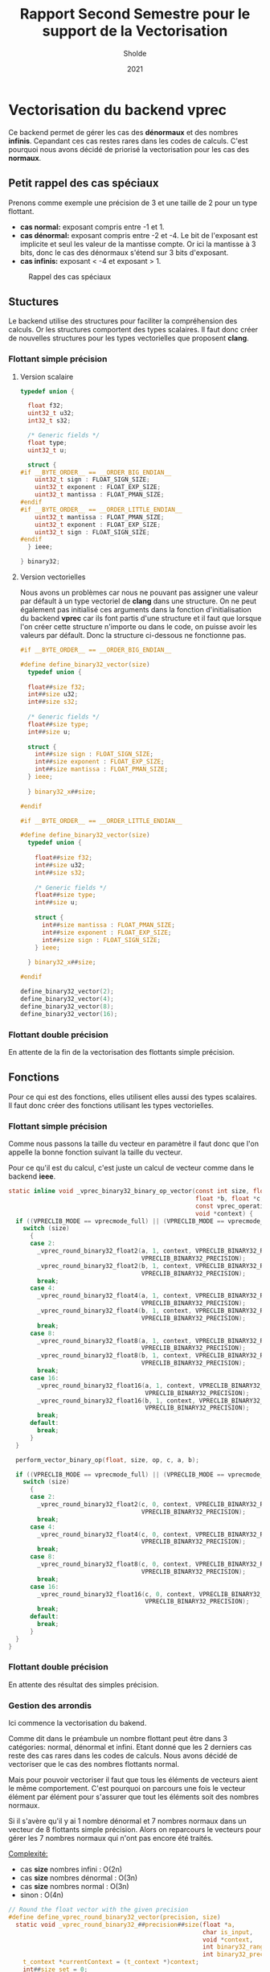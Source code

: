 #+TITLE: Rapport Second Semestre pour le support de la Vectorisation
#+AUTHOR: Sholde
#+DATE: 2021

* Vectorisation du backend *vprec*

  Ce backend permet de gérer les cas des *dénormaux* et des nombres
  *infinis*. Cepandant ces cas restes rares dans les codes de calculs. C'est
  pourquoi nous avons décidé de priorisé la vectorisation pour les cas des
  *normaux*.

** Petit rappel des cas spéciaux

   Prenons comme exemple une précision de 3 et une taille de 2 pour un type flottant.
   - *cas normal:* exposant compris entre -1 et 1.
   - *cas dénormal:* exposant compris entre -2 et -4. Le bit de l'exposant est
     implicite et seul les valeur de la mantisse compte. Or ici la mantisse à 3
     bits, donc le cas des dénormaux s'étend sur 3 bits d'exposant.
   - *cas infinis:* exposant < -4 et exposant > 1.

   #+CAPTION: Rappel des cas spéciaux
   #+NAME: fig:rappel_des_cas_speciaux
   #+ATTR_LATEX: :width 200px
   [[../ressources/special_case.png]]

** Stuctures

   Le backend utilise des structures pour faciliter la compréhension des
   calculs. Or les structures comportent des types scalaires. Il faut donc créer
   de nouvelles structures pour les types vectorielles que proposent *clang*.

*** Flottant simple précision
**** Version scalaire

#+BEGIN_SRC c
typedef union {

  float f32;
  uint32_t u32;
  int32_t s32;

  /* Generic fields */
  float type;
  uint32_t u;

  struct {
#if __BYTE_ORDER__ == __ORDER_BIG_ENDIAN__
    uint32_t sign : FLOAT_SIGN_SIZE;
    uint32_t exponent : FLOAT_EXP_SIZE;
    uint32_t mantissa : FLOAT_PMAN_SIZE;
#endif
#if __BYTE_ORDER__ == __ORDER_LITTLE_ENDIAN__
    uint32_t mantissa : FLOAT_PMAN_SIZE;
    uint32_t exponent : FLOAT_EXP_SIZE;
    uint32_t sign : FLOAT_SIGN_SIZE;
#endif
  } ieee;

} binary32;
#+END_SRC

**** Version vectorielles

     Nous avons un problèmes car nous ne pouvant pas assigner une valeur par
     défault à un type vectoriel de *clang* dans une structure. On ne peut
     également pas initialisé ces arguments dans la fonction d'initialisation du
     backend *vprec* car ils font partis d'une structure et il faut que lorsque
     l'on créer cette structure n'importe ou dans le code, on puisse avoir les
     valeurs par défault. Donc la structure ci-dessous ne fonctionne pas.

#+BEGIN_SRC c
#if __BYTE_ORDER__ == __ORDER_BIG_ENDIAN__

#define define_binary32_vector(size)                                           \
  typedef union {                                                              \
                                                                               \
  float##size f32;                                                             \
  int##size u32;                                                               \
  int##size s32;                                                               \
                                                                               \
  /* Generic fields */                                                         \
  float##size type;                                                            \
  int##size u;                                                                 \
                                                                               \
  struct {                                                                     \
    int##size sign : FLOAT_SIGN_SIZE;                                          \
    int##size exponent : FLOAT_EXP_SIZE;                                       \
    int##size mantissa : FLOAT_PMAN_SIZE;                                      \
  } ieee;                                                                      \
                                                                               \
  } binary32_x##size;

#endif

#if __BYTE_ORDER__ == __ORDER_LITTLE_ENDIAN__

#define define_binary32_vector(size)                                           \
  typedef union {                                                              \
                                                                               \
    float##size f32;                                                           \
    int##size u32;                                                             \
    int##size s32;                                                             \
                                                                               \
    /* Generic fields */                                                       \
    float##size type;                                                          \
    int##size u;                                                               \
                                                                               \
    struct {                                                                   \
      int##size mantissa : FLOAT_PMAN_SIZE;                                    \
      int##size exponent : FLOAT_EXP_SIZE;                                     \
      int##size sign : FLOAT_SIGN_SIZE;                                        \
    } ieee;                                                                    \
                                                                               \
  } binary32_x##size;

#endif

define_binary32_vector(2);
define_binary32_vector(4);
define_binary32_vector(8);
define_binary32_vector(16);
#+END_SRC

*** Flottant double précision

    En attente de la fin de la vectorisation des flottants simple précision.

** Fonctions

   Pour ce qui est des fonctions, elles utilisent elles aussi des types
   scalaires. Il faut donc créer des fonctions utilisant les types vectorielles.

*** Flottant simple précision

    Comme nous passons la taille du vecteur en paramètre il faut donc que l'on
    appelle la bonne fonction suivant la taille du vecteur.

    Pour ce qu'il est du calcul, c'est juste un calcul de vecteur comme dans le
    backend *ieee*.

#+BEGIN_SRC c
static inline void _vprec_binary32_binary_op_vector(const int size, float *a,
                                                    float *b, float *c,
                                                    const vprec_operation op,
                                                    void *context) {
  if ((VPRECLIB_MODE == vprecmode_full) || (VPRECLIB_MODE == vprecmode_ib)) {
    switch (size)
      {
      case 2:
        _vprec_round_binary32_float2(a, 1, context, VPRECLIB_BINARY32_RANGE,
                                     VPRECLIB_BINARY32_PRECISION);
        _vprec_round_binary32_float2(b, 1, context, VPRECLIB_BINARY32_RANGE,
                                     VPRECLIB_BINARY32_PRECISION);
        break;
      case 4:
        _vprec_round_binary32_float4(a, 1, context, VPRECLIB_BINARY32_RANGE,
                                     VPRECLIB_BINARY32_PRECISION);
        _vprec_round_binary32_float4(b, 1, context, VPRECLIB_BINARY32_RANGE,
                                     VPRECLIB_BINARY32_PRECISION);
        break;
      case 8:
        _vprec_round_binary32_float8(a, 1, context, VPRECLIB_BINARY32_RANGE,
                                     VPRECLIB_BINARY32_PRECISION);
        _vprec_round_binary32_float8(b, 1, context, VPRECLIB_BINARY32_RANGE,
                                     VPRECLIB_BINARY32_PRECISION);
        break;
      case 16:
        _vprec_round_binary32_float16(a, 1, context, VPRECLIB_BINARY32_RANGE,
                                      VPRECLIB_BINARY32_PRECISION);
        _vprec_round_binary32_float16(b, 1, context, VPRECLIB_BINARY32_RANGE,
                                      VPRECLIB_BINARY32_PRECISION);
        break;
      default:
        break;
      }
  }

  perform_vector_binary_op(float, size, op, c, a, b);

  if ((VPRECLIB_MODE == vprecmode_full) || (VPRECLIB_MODE == vprecmode_ib)) {
    switch (size)
      {
      case 2:
        _vprec_round_binary32_float2(c, 0, context, VPRECLIB_BINARY32_RANGE,
                                     VPRECLIB_BINARY32_PRECISION);
        break;
      case 4:
        _vprec_round_binary32_float4(c, 0, context, VPRECLIB_BINARY32_RANGE,
                                     VPRECLIB_BINARY32_PRECISION);
        break;
      case 8:
        _vprec_round_binary32_float8(c, 0, context, VPRECLIB_BINARY32_RANGE,
                                     VPRECLIB_BINARY32_PRECISION);
        break;
      case 16:
        _vprec_round_binary32_float16(c, 0, context, VPRECLIB_BINARY32_RANGE,
                                      VPRECLIB_BINARY32_PRECISION);
        break;
      default:
        break;
      }
  }
}
#+END_SRC

*** Flottant double précision

    En attente des résultat des simples précision.

*** Gestion des arrondis

    Ici commence la vectorisation du bakend.

    Comme dit dans le préambule un nombre flottant peut être dans 3 catégories:
    normal, dénormal et infini. Etant donné que les 2 derniers cas reste des cas
    rares dans les codes de calculs. Nous avons décidé de vectoriser que le cas
    des nombres flottants normal.

    Mais pour pouvoir vectoriser il faut que tous les éléments de vecteurs aient
    le même comportement. C'est pourquoi on parcours une fois le vecteur élément
    par élément pour s'assurer que tout les éléments soit des nombres normaux.

    Si il s'avère qu'il y ai 1 nombre dénormal et 7 nombres normaux dans un
    vecteur de 8 flottants simple précision. Alors on reparcours le vecteurs
    pour gérer les 7 nombres normaux qui n'ont pas encore été traités.

    _Complexité:_
    - cas *size* nombres infini : O(2n)
    - cas *size* nombres dénormal : O(3n)
    - cas *size* nombres normal : O(3n)
    - sinon : O(4n)

#+BEGIN_SRC c
// Round the float vector with the given precision
#define define_vprec_round_binary32_vector(precision, size)                    \
  static void _vprec_round_binary32_##precision##size(float *a,                \
                                                      char is_input,           \
                                                      void *context,           \
                                                      int binary32_range,      \
                                                      int binary32_precision) {\
    t_context *currentContext = (t_context *)context;                          \
    int##size set = 0;                                                         \
    int count = 0;                                                             \
                                                                               \
    for (int i = 0; i < size; ++i) {                                           \
      if (!isfinite(a[i])) {                                                   \
        set[i] = 1;                                                            \
        count++;                                                               \
      }                                                                        \
    }                                                                          \
                                                                               \
    /* test if all vector is set */                                            \
    if (count == size) {                                                       \
      return;                                                                  \
    }                                                                          \
                                                                               \
    /* round to zero or set to infinity if underflow or overflow compare to */ \
    /* VPRECLIB_BINARY32_RANGE */                                              \
    int emax = (1 << (binary32_range - 1)) - 1;                                \
    /* here emin is the smallest exponent in the *normal* range */             \
    int emin = 1 - emax;                                                       \
                                                                               \
    binary32_##precision##size aexp = {.f32 = *(precision##size *)a};          \
    aexp.s32 = ((FLOAT_GET_EXP & aexp.u32) >> FLOAT_PMAN_SIZE);                \
    aexp.s32 -= FLOAT_EXP_COMP;                                                \
                                                                               \
    /* check for overflow in target range */                                   \
    int##size is_overflow = aexp.s32 > emax;                                   \
    for (int i = 0; i < size; i++) {                                           \
      if (is_overflow[i] && !set[i]) {                                         \
        a[i] = a[i] * INFINITY;                                                \
        set[i] = 1;                                                            \
        count++;                                                               \
      }                                                                        \
    }                                                                          \
                                                                               \
    /* test if all vector is set */                                            \
    if (count == size) {                                                       \
      return;                                                                  \
    }                                                                          \
                                                                               \
    int check = 0;                                                             \
                                                                               \
    for (int i = 0; i < size; i++) {                                           \
      /* check for underflow in target range */                                \
      if (aexp.s32[i] < emin && !set[i]) {                                     \
        /* underflow case: possibly a denormal */                              \
        if ((currentContext->daz && is_input) ||                               \
            (currentContext->ftz && !is_input)) {                              \
          /* preserve sign */                                                  \
          a[i] = a[i] * 0;                                                     \
        } else if (FP_ZERO == fpclassify(a[i])) {                              \
          continue;                                                            \
        } else {                                                               \
          if (currentContext->absErr == true) {                                \
            /* absolute error mode, or both absolute and relative error        \
               modes */                                                        \
            int binary32_precision_adjusted =                                  \
              compute_absErr_vprec_binary32(true, currentContext, 0,           \
                                            binary32_precision);               \
            a[i] = handle_binary32_denormal(a[i], emin,                        \
                                            binary32_precision_adjusted);      \
          } else {                                                             \
            /* relative error mode */                                          \
            a[i] = handle_binary32_denormal(a[i], emin, binary32_precision);   \
          }                                                                    \
        }                                                                      \
        set[i] = 1;                                                            \
        count++;                                                               \
      }                                                                        \
    }                                                                          \
                                                                               \
    /* test if all vector is set */                                            \
    if (count == size) {                                                       \
      return;                                                                  \
    } else if (count != 0) {                                                   \
      /* if one element is set we can't vectorized */                          \
      for (int i = 0; i < size; i++) {                                         \
        /* else, normal case: can be executed even if a                        \
           previously rounded and truncated as denormal */                     \
        if (currentContext->absErr == true) {                                  \
          /* absolute error mode, or both absolute and relative error modes */ \
          a[i] = handle_binary32_normal_absErr(a[i], aexp.s32[i],              \
                                               binary32_precision,             \
                                               currentContext);                \
        } else {                                                               \
          /* relative error mode */                                            \
          a[i] = round_binary32_normal(a[i], binary32_precision);              \
        }                                                                      \
      }                                                                        \
    } else {                                                                   \
      /* we can vectorize because we are sure that the vector is normal */     \
      /* else, normal case: can be executed even if a                          \
         previously rounded and truncated as denormal */                       \
      if (currentContext->absErr == true) {                                    \
        /* absolute error mode, or both absolute and relative error modes */   \
        handle_binary32_normal_absErr_x##size(a, aexp.s32,                     \
                                              binary32_precision,              \
                                              currentContext);                 \
      } else {                                                                 \
        /* relative error mode */                                              \
        round_binary32_normal_x##size(a, binary32_precision);                  \
      }                                                                        \
    }                                                                          \
  }
#+END_SRC

    Nous voyons que ce code utilise 2 fonctions pour gérer le cas des nombres
    normaux. Il faut donc vectoriser ces 2 fonctions.

*** Cas des nombres normaux
*** Cas des nombres normaux avec erreurs absolue

    Ici aussi on a opter pour la même technique de vectorisation. Comme on ne
    peut vectoriser le calcul que si tout les éléments du vecteurs ont le même
    comportement, on a choisis de vectoriser lorsque l'on se trouve dans le cas
    des nombres normaux. Car c'est le cas le plus fréquents.

    On parcours la aussi le vecteur éléments par éléments pour savoir si un
    élément du vecteur est en dessous de l'erreur absolue fixé. Si aucun élément
    n'est en dessous alors ils sont tous normaux et on peut vectoriser. Sinon on
    re-parcours le vecteur pour calculer les éléments normaux.

    _Complexité:_
    - cas 0 ou size éléments en dessous de la valeur absolue fixé : O(n)
    - cas entre 1 et size-1 éléments en dessous de la valeur absolue fixé :
      O(2n)

#+BEGIN_SRC c
#define define_handle_binary32_vector_normal_absErr(size)                      \
  void handle_binary32_normal_absErr_x##size(float *a,                         \
                                             int##size aexp,                   \
                                             int binary32_precision,           \
                                             t_context *currentContext) {      \
                                                                               \
    /* absolute error mode, or both absolute and relative error modes */       \
    int##size expDiff = aexp - currentContext->absErr_exp;                     \
    float##size retVal;                                                        \
    int##size set = 0;                                                         \
    int count = 0;                                                             \
                                                                               \
    for (int i = 0; i < size; i++) {                                           \
      if (expDiff[i] < -1) {                                                   \
        /* equivalent to underflow on the precision given by absolute error */ \
        a[i] = 0;                                                              \
        set[i] = 1;                                                            \
        count++;                                                               \
      } else if (expDiff[i] == -1) {                                           \
        /* case when the number is just below the absolute error threshold,    \
           but will round to one ulp on the format given by the absolute error;\
           this needs to be handled separately, as round_binary32_normal cannot\
           generate this number */                                             \
        a[i] = copysignf(exp2f(currentContext->absErr_exp), a[i]);             \
        set[i] = 1;                                                            \
        count++;                                                               \
      }                                                                        \
    }                                                                          \
                                                                               \
    if (count == 0) { /* we can vectorize */                                   \
      /* normal case for the absolute error mode */                            \
      int##size binary32_precision_adjusted =                                  \
        compute_absErr_vprec_binary32_x##size(false, currentContext, expDiff,  \
                                      binary32_precision);                     \
      round_binary32_normal_x##size(a, binary32_precision_adjusted);           \
    } else if (count == size) { /* all vector is set */                        \
      return;                                                                  \
    } else { /* we can't vectorize */                                          \
      for (int i = 0; i < size; i++) {                                         \
        if (!set[i]) {                                                         \
          int binary32_precision_adjusted =                                    \
            compute_absErr_vprec_binary32(false, currentContext, expDiff[i],   \
                                          binary32_precision);                 \
          round_binary32_normal_x(a[i], binary32_precision_adjusted);          \
        }                                                                      \
      }                                                                        \
    }                                                                          \
  }
#+END_SRC
